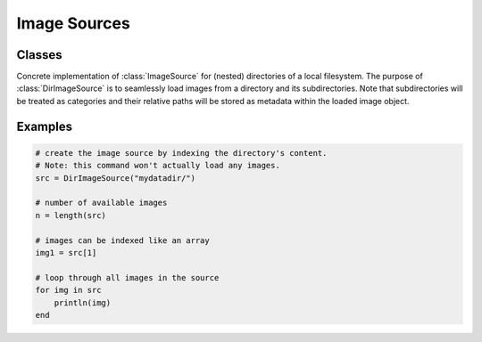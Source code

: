 Image Sources
==============

Classes
--------

.. class:: DirImageSource

   Concrete implementation of :class:`ImageSource` for (nested)
   directories of a local filesystem. The purpose of
   :class:`DirImageSource` is to seamlessly load images from a
   directory and its subdirectories. Note that subdirectories will be
   treated as categories and their relative paths will be stored as
   metadata within the loaded image object.


   .. attribute:: path

      The directory that contains the desired images. This can also be
      just a container for subdirectories, in which the subdirectories
      contain the actual images. However, for this to work
      ``recursive`` has to be set to ``true``

   .. attribute:: expand

      If ``true``, all the paths will be extended to absolute paths
      instead of being relative to the root directory specified by
      ``path``. It is generally recommended to set
      ``expand = false`` (default).

   .. attribute:: recursive

      If ``true``, then all the subdirectories of ``path``
      will be processed as well. That implies that if any
      subdirectory, or their subdirectories, contain any images of
      a format specified by ``formats``, then those images
      will be part of the :class:`DirImageSource`.
      Defaults to ``true``

   .. attribute:: formats

      Array of strings. Specifies which file endings should be
      considered an image. Any file of such ending will be available
      as part of the :class:`DirImageSource`

Examples
---------

.. code-block:: julia

    # create the image source by indexing the directory's content.
    # Note: this command won't actually load any images.
    src = DirImageSource("mydatadir/")

    # number of available images
    n = length(src)

    # images can be indexed like an array
    img1 = src[1]

    # loop through all images in the source
    for img in src
        println(img)
    end

